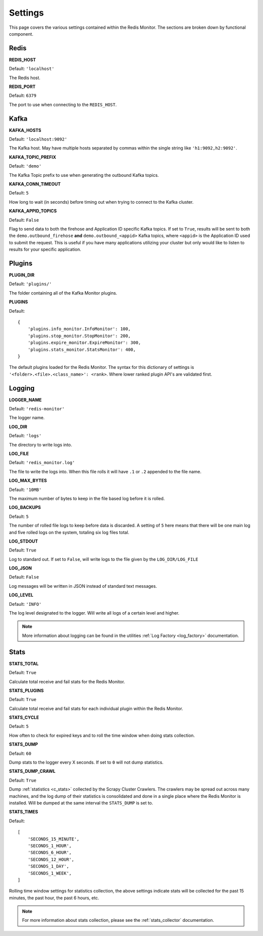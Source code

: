 Settings
================

This page covers the various settings contained within the Redis Monitor. The sections are broken down by functional component.

Redis
-----

**REDIS_HOST**

Default: ``'localhost'``

The Redis host.

**REDIS_PORT**

Default: ``6379``

The port to use when connecting to the ``REDIS_HOST``.

Kafka
-----

**KAFKA_HOSTS**

Default: ``'localhost:9092'``

The Kafka host. May have multiple hosts separated by commas within the single string like ``'h1:9092,h2:9092'``.

**KAFKA_TOPIC_PREFIX**

Default: ``'demo'``

The Kafka Topic prefix to use when generating the outbound Kafka topics.

**KAFKA_CONN_TIMEOUT**

Default: ``5``

How long to wait (in seconds) before timing out when trying to connect to the Kafka cluster.

.. _rm_kafka_appid_topics:

**KAFKA_APPID_TOPICS**

Default: ``False``

Flag to send data to both the firehose and Application ID specific Kafka topics. If set to ``True``, results will be sent to both the ``demo.outbound_firehose`` **and** ``demo.outbound_<appid>`` Kafka topics, where ``<appid>`` is the Application ID used to submit the request. This is useful if you have many applications utilizing your cluster but only would like to listen to results for your specific application.

Plugins
-------

**PLUGIN_DIR**

Default: ``'plugins/'``

The folder containing all of the Kafka Monitor plugins.

.. _rm_plugins:

**PLUGINS**

Default:

::

    {
        'plugins.info_monitor.InfoMonitor': 100,
        'plugins.stop_monitor.StopMonitor': 200,
        'plugins.expire_monitor.ExpireMonitor': 300,
        'plugins.stats_monitor.StatsMonitor': 400,
    }

The default plugins loaded for the Redis Monitor. The syntax for this dictionary of settings is ``'<folder>.<file>.<class_name>': <rank>``. Where lower ranked plugin API's are validated first.

Logging
-------

**LOGGER_NAME**

Default: ``'redis-monitor'``

The logger name.

**LOG_DIR**

Default: ``'logs'``

The directory to write logs into.

**LOG_FILE**

Default: ``'redis_monitor.log'``

The file to write the logs into. When this file rolls it will have ``.1`` or ``.2`` appended to the file name.

**LOG_MAX_BYTES**

Default: ``'10MB'``

The maximum number of bytes to keep in the file based log before it is rolled.

**LOG_BACKUPS**

Default: ``5``

The number of rolled file logs to keep before data is discarded. A setting of ``5`` here means that there will be one main log and five rolled logs on the system, totaling six log files total.

**LOG_STDOUT**

Default: ``True``

Log to standard out. If set to ``False``, will write logs to the file given by the ``LOG_DIR/LOG_FILE``

**LOG_JSON**

Default: ``False``

Log messages will be written in JSON instead of standard text messages.

**LOG_LEVEL**

Default: ``'INFO'``

The log level designated to the logger. Will write all logs of a certain level and higher.

.. note:: More information about logging can be found in the utilities :ref:`Log Factory <log_factory>` documentation.

Stats
-----

**STATS_TOTAL**

Default: ``True``

Calculate total receive and fail stats for the Redis Monitor.

**STATS_PLUGINS**

Default: ``True``

Calculate total receive and fail stats for each individual plugin within the Redis Monitor.

**STATS_CYCLE**

Default: ``5``

How often to check for expired keys and to roll the time window when doing stats collection.

**STATS_DUMP**

Default: ``60``

Dump stats to the logger every X seconds. If set to ``0`` will not dump statistics.

**STATS_DUMP_CRAWL**

Default: ``True``

Dump :ref:`statistics <c_stats>` collected by the Scrapy Cluster Crawlers. The crawlers may be spread out across many machines, and the log dump of their statistics is consolidated and done in a single place where the Redis Monitor is installed. Will be dumped at the same interval the ``STATS_DUMP`` is set to.

**STATS_TIMES**

Default:

::

    [
        'SECONDS_15_MINUTE',
        'SECONDS_1_HOUR',
        'SECONDS_6_HOUR',
        'SECONDS_12_HOUR',
        'SECONDS_1_DAY',
        'SECONDS_1_WEEK',
    ]

Rolling time window settings for statistics collection, the above settings indicate stats will be collected for the past 15 minutes, the past hour, the past 6 hours, etc.

.. note:: For more information about stats collection, please see the :ref:`stats_collector` documentation.


